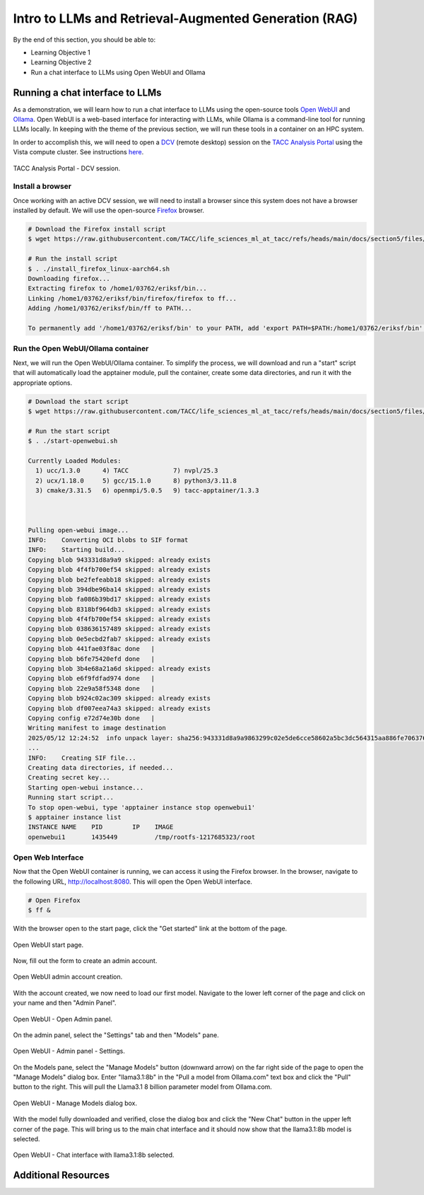 Intro to LLMs and Retrieval-Augmented Generation (RAG)
======================================================

By the end of this section, you should be able to:

* Learning Objective 1
* Learning Objective 2
* Run a chat interface to LLMs using Open WebUI and Ollama


Running a chat interface to LLMs
--------------------------------

As a demonstration, we will learn how to run a chat interface to LLMs using the open-source tools
`Open WebUI <https://github.com/open-webui/open-webui>`_  and `Ollama <https://ollama.com/>`_.
Open WebUI is a web-based interface for interacting with LLMs, while Ollama is a command-line tool for running
LLMs locally. In keeping with the theme of the previous section, we will run these tools in a container on an
HPC system.

In order to accomplish this, we will need to open a `DCV <https://docs.aws.amazon.com/dcv/latest/adminguide/what-is-dcv.html>`_
(remote desktop) session on the `TACC Analysis Portal <https://tap.tacc.utexas.edu>`_ using the Vista
compute cluster. See instructions `here </section1/tap_and_jupyter.html>`_.

.. figure:: ./images/vista_dcv_session.png
   :width: 600
   :align: center

   TACC Analysis Portal - DCV session.

Install a browser
~~~~~~~~~~~~~~~~~

Once working with an active DCV session, we will need to install a browser since this system does not have a browser installed by default.
We will use the open-source `Firefox <https://www.mozilla.org/en-US/firefox/new/>`_ browser.

.. code-block:: console

   # Download the Firefox install script
   $ wget https://raw.githubusercontent.com/TACC/life_sciences_ml_at_tacc/refs/heads/main/docs/section5/files/install_firefox_linux-aarch64.sh

   # Run the install script
   $ . ./install_firefox_linux-aarch64.sh
   Downloading firefox...
   Extracting firefox to /home1/03762/eriksf/bin...
   Linking /home1/03762/eriksf/bin/firefox/firefox to ff...
   Adding /home1/03762/eriksf/bin/ff to PATH...

   To permanently add '/home1/03762/eriksf/bin' to your PATH, add 'export PATH=$PATH:/home1/03762/eriksf/bin' to /home1/03762/eriksf/.bashrc

Run the Open WebUI/Ollama container
~~~~~~~~~~~~~~~~~~~~~~~~~~~~

Next, we will run the Open WebUI/Ollama container. To simplify the process, we will download and run a "start" script
that will automatically load the apptainer module, pull the container, create some data directories, and run it
with the appropriate options.

.. code-block:: console

    # Download the start script
    $ wget https://raw.githubusercontent.com/TACC/life_sciences_ml_at_tacc/refs/heads/main/docs/section5/files/start-openwebui.sh
    
    # Run the start script
    $ . ./start-openwebui.sh 

    Currently Loaded Modules:
      1) ucc/1.3.0      4) TACC            7) nvpl/25.3
      2) ucx/1.18.0     5) gcc/15.1.0      8) python3/3.11.8
      3) cmake/3.31.5   6) openmpi/5.0.5   9) tacc-apptainer/1.3.3

 

    Pulling open-webui image...
    INFO:    Converting OCI blobs to SIF format
    INFO:    Starting build...
    Copying blob 943331d8a9a9 skipped: already exists  
    Copying blob 4f4fb700ef54 skipped: already exists  
    Copying blob be2fefeabb18 skipped: already exists  
    Copying blob 394dbe96ba14 skipped: already exists  
    Copying blob fa086b39bd17 skipped: already exists  
    Copying blob 8318bf964db3 skipped: already exists  
    Copying blob 4f4fb700ef54 skipped: already exists  
    Copying blob 038636157489 skipped: already exists  
    Copying blob 0e5ecbd2fab7 skipped: already exists  
    Copying blob 441fae03f8ac done   | 
    Copying blob b6fe75420efd done   | 
    Copying blob 3b4e68a21a6d skipped: already exists  
    Copying blob e6f9fdfad974 done   | 
    Copying blob 22e9a58f5348 done   | 
    Copying blob b924c02ac309 skipped: already exists  
    Copying blob df007eea74a3 skipped: already exists  
    Copying config e72d74e30b done   | 
    Writing manifest to image destination
    2025/05/12 12:24:52  info unpack layer: sha256:943331d8a9a9863299c02e5de6cce58602a5bc3dc564315aa886fe706376f27f
    ...
    INFO:    Creating SIF file...
    Creating data directories, if needed...
    Creating secret key...
    Starting open-webui instance...
    Running start script...
    To stop open-webui, type 'apptainer instance stop openwebui1'
    $ apptainer instance list
    INSTANCE NAME    PID        IP    IMAGE
    openwebui1       1435449          /tmp/rootfs-1217685323/root


Open Web Interface
~~~~~~~~~~~~~~~~~~

Now that the Open WebUI container is running, we can access it using the Firefox browser. In the browser,
navigate to the following URL, http://localhost:8080. This will open the Open WebUI interface.

.. code-block:: console

   # Open Firefox
   $ ff &

With the browser open to the start page, click the "Get started" link at the bottom of the page.

.. figure:: ./images/open-webui-start-page.png
   :width: 600
   :align: center

   Open WebUI start page.

Now, fill out the form to create an admin account.

.. figure:: ./images/open-webui-account-creation.png
   :width: 600
   :align: center

   Open WebUI admin account creation.

With the account created, we now need to load our first model. Navigate to the lower left corner of the
page and click on your name and then "Admin Panel".

.. figure:: ./images/open-webui-select-admin-panel.png
   :width: 600
   :align: center

   Open WebUI - Open Admin panel.

On the admin panel, select the "Settings" tab and then "Models" pane.

.. figure:: ./images/open-webui-select-models.png
   :width: 600
   :align: center

   Open WebUI - Admin panel - Settings.

On the Models pane, select the "Manage Models" button (downward arrow) on the far right side of the page to
open the "Manage Models" dialog box. Enter "llama3.1:8b" in the "Pull a model from Ollama.com" text box and click
the "Pull" button to the right. This will pull the Llama3.1 8 billion parameter model from Ollama.com.

.. figure:: ./images/open-webui-download-model.png
   :width: 600
   :align: center

   Open WebUI - Manage Models dialog box.

With the model fully downloaded and verified, close the dialog box and click the "New Chat" button in the upper
left corner of the page. This will bring us to the main chat interface and it should now show that the llama3.1:8b
model is selected.

.. figure:: ./images/open-webui-model-loaded.png
   :width: 600
   :align: center

   Open WebUI - Chat interface with llama3.1:8b selected.


Additional Resources
--------------------

